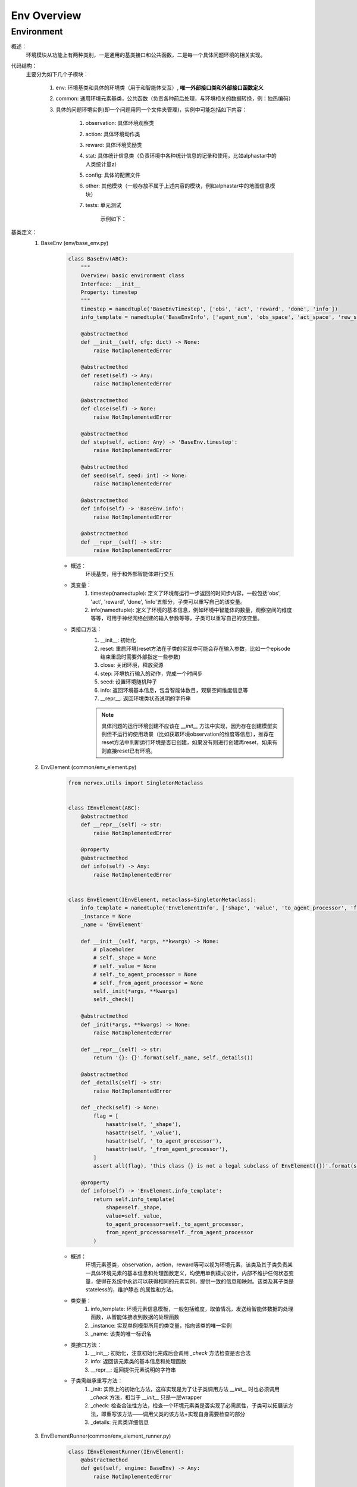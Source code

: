 Env Overview
===================


Environment
^^^^^^^^^^^^^^^^^^^^^^^^^^^^^^^^^^^^^^^

概述：
    环境模块从功能上有两种类别，一是通用的基类接口和公共函数，二是每一个具体问题环境的相关实现。

代码结构：
    主要分为如下几个子模块：

        1. env: 环境基类和具体的环境类（用于和智能体交互）, **唯一外部接口类和外部接口函数定义**
        2. common: 通用环境元素基类，公共函数（负责各种前后处理，与环境相关的数据转换，例：独热编码）
        3. 具体的问题环境实例(即一个问题用同一个文件夹管理)，实例中可能包括如下内容：

            1. observation: 具体环境观察类
            2. action: 具体环境动作类
            3. reward: 具体环境奖励类
            4. stat: 具体统计信息类（负责环境中各种统计信息的记录和使用，比如alphastar中的人类统计量z）
            5. config: 具体的配置文件
            6. other: 其他模块（一般存放不属于上述内容的模块，例如alphastar中的地图信息模块）
            7. tests: 单元测试

                示例如下：

                .. image:: alphastar_env_structure.png

基类定义：
    1. BaseEnv (env/base_env.py)

        .. code:: python

            class BaseEnv(ABC):
                """
                Overview: basic environment class
                Interface: __init__
                Property: timestep
                """
                timestep = namedtuple('BaseEnvTimestep', ['obs', 'act', 'reward', 'done', 'info'])
                info_template = namedtuple('BaseEnvInfo', ['agent_num', 'obs_space', 'act_space', 'rew_space'])

                @abstractmethod
                def __init__(self, cfg: dict) -> None:
                    raise NotImplementedError

                @abstractmethod
                def reset(self) -> Any:
                    raise NotImplementedError

                @abstractmethod
                def close(self) -> None:
                    raise NotImplementedError

                @abstractmethod
                def step(self, action: Any) -> 'BaseEnv.timestep':
                    raise NotImplementedError

                @abstractmethod
                def seed(self, seed: int) -> None:
                    raise NotImplementedError

                @abstractmethod
                def info(self) -> 'BaseEnv.info':
                    raise NotImplementedError

                @abstractmethod
                def __repr__(self) -> str:
                    raise NotImplementedError

        - 概述：
            环境基类，用于和外部智能体进行交互

        - 类变量：
            1. timestep(namedtuple): 定义了环境每运行一步返回的时间步内容，一般包括'obs', 'act', 'reward', 'done', 'info'五部分，子类可以重写自己的该变量。
            2. info(namedtuple): 定义了环境的基本信息，例如环境中智能体的数量，观察空间的维度等等，可用于神经网络创建的输入参数等等，子类可以重写自己的该变量。


        - 类接口方法：
            1. __init__: 初始化
            2. reset: 重启环境(reset方法在子类的实现中可能会存在输入参数，比如一个episode结束重启时需要外部指定一些参数)
            3. close: 关闭环境，释放资源
            4. step: 环境执行输入的动作，完成一个时间步
            5. seed: 设置环境随机种子
            6. info: 返回环境基本信息，包含智能体数目，观察空间维度信息等
            7. __repr__: 返回环境类状态说明的字符串

            .. note::

                具体问题的运行环境创建不应该在 `__init__` 方法中实现，因为存在创建模型实例但不运行的使用场景（比如获取环境observation的维度等信息），推荐在reset方法中\
                判断运行环境是否已创建，如果没有则进行创建再reset，如果有则直接reset已有环境。



    2. EnvElement (common/env_element.py)

        .. code:: python

            from nervex.utils import SingletonMetaclass


            class IEnvElement(ABC):
                @abstractmethod
                def __repr__(self) -> str:
                    raise NotImplementedError

                @property
                @abstractmethod
                def info(self) -> Any:
                    raise NotImplementedError


            class EnvElement(IEnvElement, metaclass=SingletonMetaclass):
                info_template = namedtuple('EnvElementInfo', ['shape', 'value', 'to_agent_processor', 'from_agent_processor'])
                _instance = None
                _name = 'EnvElement'

                def __init__(self, *args, **kwargs) -> None:
                    # placeholder
                    # self._shape = None
                    # self._value = None
                    # self._to_agent_processor = None
                    # self._from_agent_processor = None
                    self._init(*args, **kwargs)
                    self._check()

                @abstractmethod
                def _init(*args, **kwargs) -> None:
                    raise NotImplementedError

                def __repr__(self) -> str:
                    return '{}: {}'.format(self._name, self._details())

                @abstractmethod
                def _details(self) -> str:
                    raise NotImplementedError

                def _check(self) -> None:
                    flag = [
                        hasattr(self, '_shape'),
                        hasattr(self, '_value'),
                        hasattr(self, '_to_agent_processor'),
                        hasattr(self, '_from_agent_processor'),
                    ]
                    assert all(flag), 'this class {} is not a legal subclass of EnvElement({})'.format(self.__class__, flag)

                @property
                def info(self) -> 'EnvElement.info_template':
                    return self.info_template(
                        shape=self._shape,
                        value=self._value,
                        to_agent_processor=self._to_agent_processor,
                        from_agent_processor=self._from_agent_processor
                    )



        - 概述：
            环境元素基类，observation，action，reward等可以视为环境元素，该类及其子类负责某一具体环境元素的基本信息和处理函数定义，均使用单例\
            模式设计，内部不维护任何状态变量，使得在系统中永远可以获得相同的元素实例，提供一致的信息和映射。该类及其子类是stateless的，维护静态
            的属性和方法。

        - 类变量：
            1. info_template: 环境元素信息模板，一般包括维度，取值情况，发送给智能体数据的处理函数，从智能体接收到数据的处理函数
            2. _instance: 实现单例模型所用的类变量，指向该类的唯一实例
            3. _name: 该类的唯一标识名

        - 类接口方法：
            1. __init__: 初始化，注意初始化完成后会调用 `_check` 方法检查是否合法
            2. info: 返回该元素类的基本信息和处理函数
            3. __repr__: 返回提供元素说明的字符串

        - 子类需继承重写方法：
            1. _init: 实际上的初始化方法，这样实现是为了让子类调用方法 `__init__` 时也必须调用 `_check` 方法，相当于 `__init__` 只是一层wrapper
            2. _check: 检查合法性方法，检查一个环境元素类是否实现了必需属性，子类可以拓展该方法，即重写该方法——调用父类的该方法+实现自身需要检查的部分
            3. _details: 元素类详细信息

    3. EnvElementRunner(common/env_element_runner.py)

        .. code:: python

            class IEnvElementRunner(IEnvElement):
                @abstractmethod
                def get(self, engine: BaseEnv) -> Any:
                    raise NotImplementedError

                @abstractmethod
                def reset(self, *args, **kwargs) -> None:
                    raise NotImplementedError


            class EnvElementRunner(IEnvElementRunner):
                def __init__(self, *args, **kwargs) -> None:
                    self._init(*args, **kwargs)
                    self._check()

                @abstractmethod
                def _init(self, *args, **kwargs) -> None:
                    # set self._core and other state variable
                    raise NotImplementedError

                def _check(self) -> None:
                    flag = [hasattr(self, '_core'), isinstance(self._core, EnvElement)]
                    assert all(flag), flag

                def __repr__(self) -> str:
                    return repr(self._core)

                @property
                def info(self) -> 'EnvElement.info_template':
                    return self._core.info

        - 概述：
            环境元素运行时基类，使用装饰模式实现，负责运行时相关的状态管理（比如维护一些状态记录变量）和提供可能的多态机制（对静态处理函数返回的结果进行再加工）。
            在静态环境元素接口基础上，新增了 `get` 和 `reset` 接口。该类将对应的静态环境元素实例作为自己的一个成员变量 `_core` 进行管理。
        - 类变量：
            无
        - 类接口方法：
            1. info：来源于接口的父类，实际使用时调用静态元素的相应方法
            2. __repr__：来源于接口的父类，实际使用时调用静态元素的相应方法
            3. get：得到实际运行时的元素值，需要传入具体env对象，所有对env信息的访问集中在 `get` 方法中，建议访问信息通过env的property实现
            4. reset：重启状态，一般需要在env重启时对应进行调用
        - 子类需继承重写方法：
            1. _init: 实际上的初始化方法，这样实现是为了让子类调用方法 `__init__` 时也必须调用 `_check` 方法，相当于 `__init__` 只是一层wrapper
            2. _check: 检查合法性方法，检查一个环境元素类是否实现了必需属性，子类可以拓展该方法，即重写该方法——调用父类的该方法+实现自身需要检查的部分

    .. note::


        1. `EnvElement` 和 `EnvElementRunner` 两个类构成完整的环境元素，其中前者代表静态不变的信息(stateless)，后者负责运行时变化的信息(stateful)，建议与特定环境元素相关的状态变量一律放在这里维护，env中只维护通用的状态变量
        2. 环境元素部分简易的类逻辑图如下：

            .. image:: env_element_class.png

.. note::

    1. 所有代码实现中命名一律使用名词单数，约定为习惯
    2. 所有代码实现秉承 **自身对外界输入质疑，自身对外界输出负责** 的思想，对输入参数做必要的check，对输出（返回值）明确规定其格式
    3. 环境元素的键值如果为空时，一律使用 `None`, 从重构版本开始废除 `'none'` 的用法。
